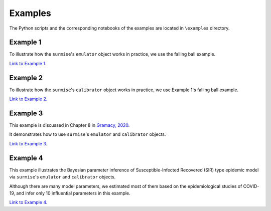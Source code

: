 Examples
========

The Python scripts and the corresponding notebooks of the examples are located in
``\examples`` directory.

Example 1
##################################################

To illustrate how the ``surmise``'s  ``emulator`` object works in practice, we
use the falling ball example.

`Link to Example 1 <https://nbviewer.jupyter.org/github/surmising/surmise/blob/main/examples/Example1/Example1_nb.ipynb>`_.

Example 2
##################################################

To illustrate how the ``surmise``'s  ``calibrator`` object works in practice, we
use Example 1's falling ball example.

`Link to Example 2 <https://nbviewer.jupyter.org/github/surmising/surmise/blob/main/examples/Example2/Example2_nb.ipynb>`_.

Example 3
##################################################

This example is discussed in Chapter 8 in `Gramacy, 2020 <https://bookdown.org/rbg/surrogates/chap8.html>`_.

It demonstrates how to use ``surmise``'s  ``emulator`` and  ``calibrator`` objects.

`Link to Example 3 <https://nbviewer.jupyter.org/github/surmising/surmise/blob/main/examples/Example3/Example3_nb.ipynb>`_.

Example 4
##################################################

This example illustrates the Bayesian parameter inference of Susceptible-Infected
Recovered (SIR) type epidemic model via ``surmise``'s  ``emulator`` and ``calibrator`` objects.

Although there are many model parameters, we estimated most of them based on the epidemiological studies of COVID-19, and infer only 10 influential parameters in this example.

`Link to Example 4 <https://nbviewer.jupyter.org/github/surmising/surmise/blob/main/examples/Example4/Example4_nb.ipynb>`_.
